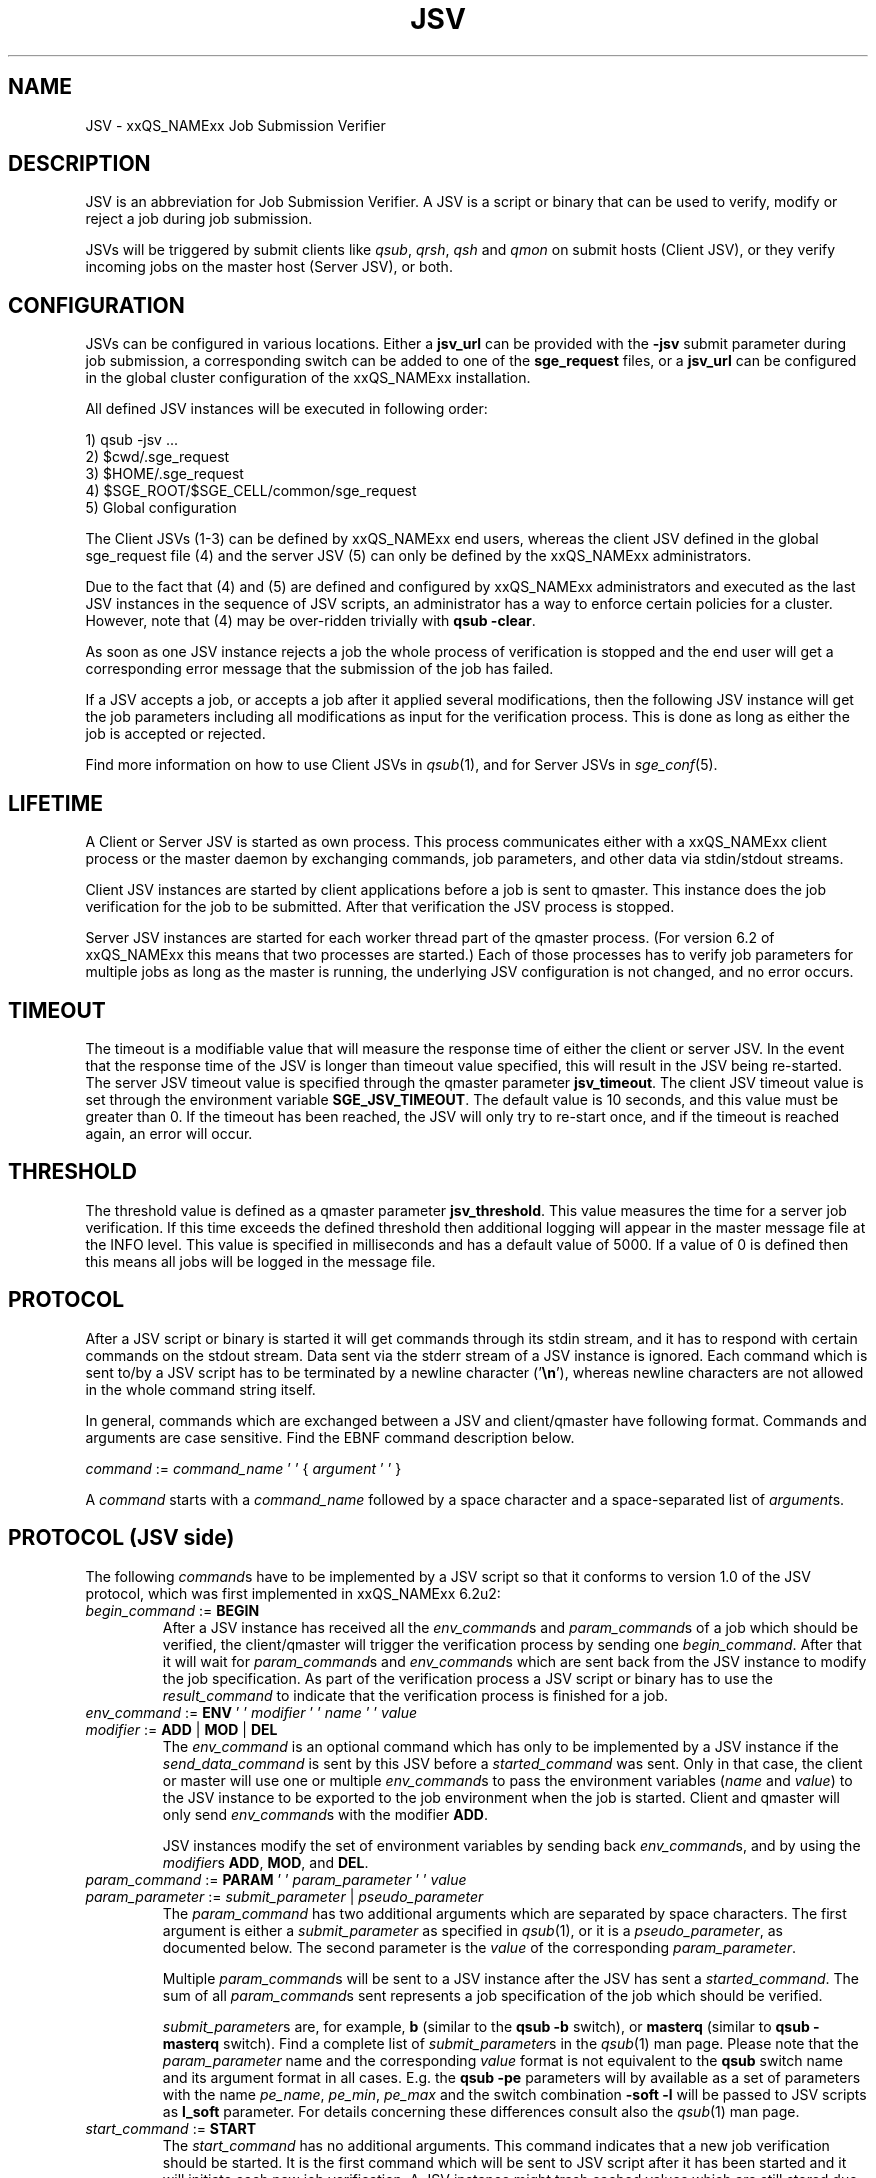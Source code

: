 '\" t
.\"___INFO__MARK_BEGIN__
.\"
.\" Copyright: 2008 by Sun Microsystems, Inc.
.\"
.\"___INFO__MARK_END__
.\" $RCSfile: jsv.1,v $     Last Update: $Date: 2009-08-25 19:39:34 $     Revision: $Revision: 1.8 $
.\"
.\" Some handy macro definitions [from Tom Christensen's man(1) manual page].
.\"
.de SB		\" small and bold
.if !"\\$1"" \\s-2\\fB\&\\$1\\s0\\fR\\$2 \\$3 \\$4 \\$5
..
.\" "
.de T		\" switch to typewriter font
.ft CW		\" probably want CW if you don't have TA font
..
.\"
.de TY		\" put $1 in typewriter font
.if t .T
.if n ``\c
\\$1\c
.if t .ft P
.if n \&''\c
\\$2
..
.\"
.de M		\" man page reference
\\fI\\$1\\fR\\|(\\$2)\\$3
..
.TH JSV 1 "$Date: 2009-08-25 19:39:34 $" "xxRELxx" "xxQS_NAMExx File Formats"
.\"
.SH NAME
JSV \- xxQS_NAMExx Job Submission Verifier 
.\"
.SH DESCRIPTION
JSV is an abbreviation for Job Submission Verifier. A JSV is a script
or binary that can be used to verify, modify or reject a job during
job submission.
.PP
JSVs will be triggered by submit clients like \fIqsub\fP, \fIqrsh\fP, 
\fIqsh\fP and \fIqmon\fP
.\" TODO: add other clients
on submit hosts (Client JSV), or they verify incoming jobs on the
master host (Server JSV), or both.
.\"
.\"
.SH CONFIGURATION
JSVs can be configured in various locations. Either a \fBjsv_url\fP can be
provided with the \fB\-jsv\fP submit parameter during job submission, a
corresponding switch can be added to one of the \fBsge_request\fP files, or
a \fBjsv_url\fP can be configured in the global cluster configuration of the
xxQS_NAMExx installation. 
.PP
All defined JSV instances will be executed in following order:
.PP
   1) qsub \-jsv ...
   2) $cwd/.sge_request
   3) $HOME/.sge_request
   4) $SGE_ROOT/$SGE_CELL/common/sge_request
   5) Global configuration 
.PP
The Client JSVs (1\-3) can be defined by xxQS_NAMExx end users, whereas the
client JSV defined in the global sge_request file (4) and the server JSV (5)
can only be defined by the xxQS_NAMExx administrators.
.PP
Due to the fact that (4) and (5) are defined and configured by xxQS_NAMExx 
administrators and executed as the last JSV instances in
the sequence of JSV scripts, an administrator has a way
to enforce certain policies for a cluster.
However, note that (4) may be over-ridden trivially with
.BR "qsub \-clear" .
.PP
As soon as one JSV instance rejects a job the whole process of verification
is stopped and the end user will get a corresponding error message
that the submission of the job has failed.
.PP
If a JSV accepts a job, or accepts a job after it applied several
modifications, then the following JSV instance will get the job parameters
including all modifications as input for the verification process.
This is done as long as either the job is accepted or rejected.
.PP
Find more information on how to use Client JSVs in
.M qsub 1 ,
and for Server JSVs in 
.M sge_conf 5 .
.\"
.\"
.SH LIFETIME
A Client or Server JSV is started as own process. This process
communicates either with a xxQS_NAMExx client process or the master daemon by
exchanging commands, job parameters, and other data via
stdin/stdout streams.
.PP
Client JSV instances are started by client applications before a
job is sent to qmaster. This instance does the job verification for
the job to be submitted. After that verification the JSV process
is stopped.
.PP
Server JSV instances are started for each worker thread part of the
qmaster process.  (For version 6.2 of xxQS_NAMExx this means that two
processes are started.)  Each of those processes has to verify
job parameters for multiple jobs as long as the master is running,
the underlying JSV configuration is not changed, and no error occurs.
.\"
.\"
.SH TIMEOUT 
The timeout is a modifiable value that will measure the response time of either 
the client or server JSV. In the event that the response time of the JSV is longer 
than timeout value specified, this will result in the JSV being re-started. The 
server JSV timeout value is specified through the qmaster parameter
.BR jsv_timeout . 
The client JSV timeout value is set through the environment variable 
\fBSGE_JSV_TIMEOUT\fP. The default value is 10 seconds, and this value must be greater 
than 0. If the timeout has been reached, the JSV will only try to re-start once,
and if the timeout is reached again, an error will occur.
.\"
.\"
.SH THRESHOLD 
The threshold value is defined as a qmaster parameter
.BR jsv_threshold .
This value
measures the time for a server job verification. If this time exceeds the defined 
threshold then additional logging will appear in the master message file at the
INFO level. This value is specified in milliseconds and has a default value of 
5000. If a value of 0 is defined then this means all jobs will be logged in the 
message file.
.\"
.\"
.SH PROTOCOL
After a JSV script or binary is started it will get commands through its
stdin stream, and it has to respond with certain commands on the stdout
stream. Data sent via the stderr stream of a JSV instance is
ignored. Each command which is sent to/by a JSV script has to be terminated
by a newline character ('\fB\\n\fP'), whereas newline characters are not allowed
in the whole command string itself.
.PP
In general, commands which are exchanged between a JSV and client/qmaster
have following format. Commands and arguments are case sensitive. Find
the EBNF command description below.
.PP
      \fIcommand\fP := \fIcommand_name\fP ' ' { \fIargument\fP ' ' }
.PP
A \fIcommand\fP starts with a \fIcommand_name\fP followed by a space
character  and a space-separated list of \fIargument\fPs.
.\"
.SH PROTOCOL (JSV side)
The following \fIcommand\fPs have to be implemented by a JSV script so that
it conforms to version 1.0 of the JSV protocol, which was first implemented in
xxQS_NAMExx 6.2u2:
.\"
.IP "\fIbegin_command\fP := \fBBEGIN\fP"
After a JSV instance has received all the \fIenv_command\fPs and \fIparam_command\fPs
of a job which should be verified, the client/qmaster will trigger the
verification process by sending one \fIbegin_command\fP. After that it will wait
for \fIparam_command\fPs and \fIenv_command\fPs which are sent back from the
JSV instance to modify the job specification. As part of the verification process
a JSV script or binary has to use the \fIresult_command\fP to indicate that
the verification process is finished for a job.
.\"
.IP "\fIenv_command\fP := \fBENV\fP ' ' \fImodifier\fP ' ' \fIname\fP ' ' \fIvalue\fP"
.IP "\fImodifier\fP := \fBADD\fP | \fBMOD\fP | \fBDEL\fP"
The \fIenv_command\fP is an optional command which has only to be implemented
by a JSV instance if the \fIsend_data_command\fP is sent by this JSV
before a \fIstarted_command\fP was sent. Only in that case, the client
or master will use one or multiple \fIenv_command\fPs to pass
the environment variables (\fIname\fP and \fIvalue\fP) to the JSV instance
to be exported to the job environment when the job
is started. Client and qmaster will only send \fIenv_command\fPs
with the modifier \fBADD\fP.
.sp 1
JSV instances modify the set of environment variables by sending back
\fIenv_command\fPs, and by using the \fImodifier\fPs \fBADD\fP, \fBMOD\fP,
and \fBDEL\fP.
.\"
.IP "\fIparam_command\fP := \fBPARAM\fP ' ' \fIparam_parameter\fP ' ' \fIvalue\fP"
.IP "\fIparam_parameter\fP := \fIsubmit_parameter\fP | \fIpseudo_parameter\fP"
The \fIparam_command\fP has two additional arguments which are separated
by space characters. The first argument is either a \fIsubmit_parameter\fP
as specified in
.M qsub 1 ,
or it is a \fIpseudo_parameter\fP, as documented below.
The second parameter is the \fIvalue\fP of the corresponding \fIparam_parameter\fP.
.sp 1
Multiple \fIparam_command\fPs will be sent to a JSV instance after
the JSV has sent a \fIstarted_command\fP. The sum of all \fIparam_command\fPs
sent represents a job specification of the job which should be verified.
.sp 1
\fIsubmit_parameter\fPs are, for example, \fBb\fP (similar to the \fBqsub\fP \fB\-b\fP switch), or
\fBmasterq\fP (similar to \fBqsub\fP \fB\-masterq\fP switch). Find a complete list of
\fIsubmit_parameter\fPs in the
.M qsub 1 
man page. Please note that
the \fIparam_parameter\fP name and the corresponding \fIvalue\fP format
is not equivalent to the \fBqsub\fP switch name and its argument format in
all cases.
E.g. the \fBqsub\fP \fB\-pe\fP parameters will by available as a set of parameters
with the name \fIpe_name\fP, \fIpe_min\fP, \fIpe_max\fP and the switch combination
\fB\-soft \-l\fP will be passed to JSV scripts as \fBl_soft\fP parameter. For
details concerning these differences consult also the
.M qsub 1 
man page.
.\"
.IP "\fIstart_command\fP := \fBSTART\fP"
The \fIstart_command\fP has no additional arguments. This command indicates
that a new job verification should be started. It is the first
command which will be sent to JSV script after it has been started
and it will initiate each new job verification. A JSV instance might 
trash cached values which are still stored due to a previous job
verification. The application which sends the \fIstart_command\fP will wait
for a \fIstarted_command\fP before it continues.
.\"
.IP "\fIquit_command\fP := \fBQUIT\fP"
The \fIquit_command\fP has no additional arguments. If this command
is sent to a JSV instance then it should terminate itself immediately.
.\"
.SH PROTOCOL (client/qmaster side)
A JSV script or binary can send a set of commands to a client/qmaster process
to indicate its state in the communication process, to change the job
specification of a job which should be verified, and to report messages or
errors. Below you can find the commands which are understood by the
client/qmaster which implements version 1.0 of the communication
protocol introduced in xxQS_NAMExx 6.2u2:
.\"
.IP "\fIerror_command\fP := \fBERROR\fP \fImessage\fP"
Any time a JSV script encounters an error it might report it to the 
client/qmaster. If the error happens during a job verification
the job which is currently verified will be rejected. The
JSV binary or script will also be restarted before it gets a new
verification task. 
.\"
.IP "\fIlog_command\fP := \fBLOG\fP \fIlog_level\fP"
.IP "\fIlog_level\fP := \fBINFO\fP | \fBWARNING\fP | \fBERROR\fP"
\fIlog_command\fPs can be used whenever the client or qmaster expects
input from a JSV instance. This command can be used in client
JSVs to send information to the user submitting the job. In client
JSVs all messages, independent of the \fIlog_level\fP, will be printed
to the stdout stream of the submit client. If a server JSV
receives a \fIlog_command\fP it will add the received message to the
message file, respecting the specified \fIlog_level\fP. Please note that
\fImessage\fP might contain spaces, but no newline characters.
.\"
.IP "\fIparam_command\fP (find definition above)"
By sending \fIparam_command\fPs, a JSV script can change the job
specification of the job which should be verified. If a JSV
instance later on sends a \fIresult_command\fP which indicates
that a JSV instance should be accepted with corrections, then
the values provided with these \fIparam_command\fPs will be used
to modify the job before it is accepted by the xxQS_NAMExx system.
.\"
.IP "\fIresult_command\fP := \fBRESULT\fP \fIresult_type\fP [ \fImessage\fP ]"
.IP "\fIresult_type\fP := \fBACCEPT\fP | \fBCORRECT\fP | \fBREJECT\fP | \fBREJECT_WAIT\fP"
After the verification of a job is done, a JSV script or binary has to send
a \fIresult_command\fP which indicates what should happen with the job.
If the \fIresult_type\fP is \fBACCEPTED\fP the job will be accepted
as it was initially submitted by the end user. All \fIparam_command\fPs and
\fIenv_command\fPs which might have been sent before the
\fIresult_command\fP are ignored in this case.
The \fIresult_type\fP \fBCORRECT\fP indicates that the job should be accepted
after all modifications sent via \fIparam_command\fPs and \fIenv_command\fP
are applied to the job.
\fBREJECT\fP and \fBREJECT_WAIT\fP cause the client or qmaster instance to
reject the job.
.\"
.IP "\fIsend_data_command\fP := \fBSEND\fP \fIdata_name\fP"
.IP "\fIdata_name\fP := \fBENV\fP"
If a client/qmaster receives a \fIsend_env_command\fP from a
JSV instance before a \fIstarted_command\fP is sent, then it will
not only pass job parameters with \fIparam_command\fPs, but also
\fIenv_command\fPs which provide the JSV with the information about which
environment variables will be exported to the job environment if
the job is accepted and started later on.
.\"
.sp 1
The job environment is not passed to JSV instances by default because
the job environment of the end user might contain data which
might be interpreted wrongly in the JSV context, and might therefore
cause errors or security issues.
.\"
.IP "\fIstarted_command\fP := \fBSTARTED\fP"
By sending the \fIstarted_command\fP a JSV instance indicates that it
is ready to receive \fIparam_command\fPs and \fIenv_command\fPs for a new job
verification. It will only receive \fIenv_command\fPs if it sends
a \fIsend_data_command\fP before the \fIstarted_command\fP.
.\"
.SH PSEUDO PARAMETERS
.IP "\fBCLIENT\fP" 
The corresponding value for the \fBCLIENT\fP parameter is
either \fBqmaster\fP or the name of a submit client like \fBqsub\fP,
\fBqsh\fP, \fBqrsh\fP, \fBqlogin\fP, and so on.
.\" TODO add all other clients which might be possible
This parameter value can't be changed by JSV instances.
It will always be sent as part of a job verification.
.\"
.IP "\fBCMDARGS\fP"
Number of arguments which will be passed to the
job script or command  when the job execution is started.
It will always be sent as part of a job verification.
If no arguments should be passed to the job script
or command it will have the value 0. This parameter can be changed
by JSV instances. If the value of \fBCMDARGS\fP is bigger
than the number of available \fBCMDARG\fP\fIn\fP parameters,
then the missing parameters will be automatically
passed as empty parameters to the job script.
.\"
.IP "\fBCMDARG\fIn\fP"
Individual command arguments, where
.I n
is an integer between 0 and \fBCMDARGS\fP\-1.
.\"
.IP "\fBCMDNAME\fP"
Either the path to the script, the command name
for binary submission, 
.B STDIN
for standard input, or
.B NONE
in the case of an interactive job.
.\" TODO something else?
It will always be sent as part of a job verification.
.\"
.IP "\fBCONTEXT\fP"
Either \fBclient\fP, if the JSV which receives this
\fIparam_command\fP was started by a command-line
client like \fIqsub\fP, or \fIqsh\fP, or \fBmaster\fP if it was
started by the \fIsge_qmaster\fP process.
It will always be sent as part of a job verification.
This parameter value can't be changed by JSV instances.
.\"
.IP "\fBGROUP\fP"
Defines the primary group of the user who tries to submit the job which
should be verified. This parameter cannot be changed but is always sent as part 
of the verification process. The user name is passed as a parameter
with the name \fBUSER\fP.
.\"
.IP "\fBJOB_ID\fP"
Not available in the client context (see \fBCONTEXT\fP). Otherwise
it contains the job number of the job which will be
submitted to Grid Engine when the verification process
is successful. \fBJOB_ID\fP is an optional parameter which can't be
changed by JSV instances. 
.\"
.IP "\fBUSER\fP"
User name of the user who tries to submit the job which should be
verified. Cannot be changed but is always sent as part of the 
verification process. The group name is passed as a parameter with
the name \fBGROUP\fP.
.\"
.IP "\fBVERSION\fP"
\fBVERSION\fP will always be sent as part of a job verification
process and it will always be the first parameter
which is sent. It will contain a version number of
the format \fImajor\fP\fB.\fP\fIminor\fP.
In version 6.2u2 and higher
the value will be \fB1.0\fP, or higher if the protocol is changed in
the future.
The value of this parameter can't be changed.
.\"
.SH CAVEATS
See
.M jsv_script_interface 3
for advice concerning shell script JSVs.
.\"
.SH "EXAMPLE"
Here is an example for the communication of a client with a JSV instance
when the following job is submitted:
.PP
.nf
> qsub \-pe p 3 \-hard \-l a=1,b=5 \-soft \-l q=all.q $SGE_ROOT/examples/jobs/sleeper.sh
.fi
.PP
Data in the first column are sent from the client/qmaster to the
JSV instance. Data contained in the second column are sent from
the JSV script to the client/qmaster. Newline characters
which terminate each line in the communication protocol are omitted.
.PP
.nf
   START
					SEND ENV
					STARTED
   PARAM VERSION 1.0
   PARAM CONTEXT client
   PARAM CLIENT qsub
   PARAM USER ernst
   PARAM GROUP staff
   PARAM CMDNAME /sge_root/examples/jobs/sleeper.sh
   PARAM CMDARGS 1
   PARAM CMDARG0 12 
   PARAM l_hard a=1,b=5
   PARAM l_soft q=all.q
   PARAM M user@hostname
   PARAM N Sleeper
   PARAM o /dev/null
   PARAM pe_name pe1
   PARAM pe_min 3
   PARAM pe_max 3
   PARAM S /bin/sh
   BEGIN
					RESULT STATE ACCEPT

.fi
.\" TODO add a full protocol example
.\"
.SH "SEE ALSO"
.M xxqs_name_sxx_intro 1 ,
.M qalter 1 ,
.M qlogin 1 ,
.M qmake 1 ,
.M qrsh 1 ,
.M qsh 1 ,
.M qsub 1 ,
.M qtcsh 1 ,
.M jsv_script_interface 3 .
.\"
.SH "COPYRIGHT"
See
.M xxqs_name_sxx_intro 1
for a full statement of rights and permissions.
